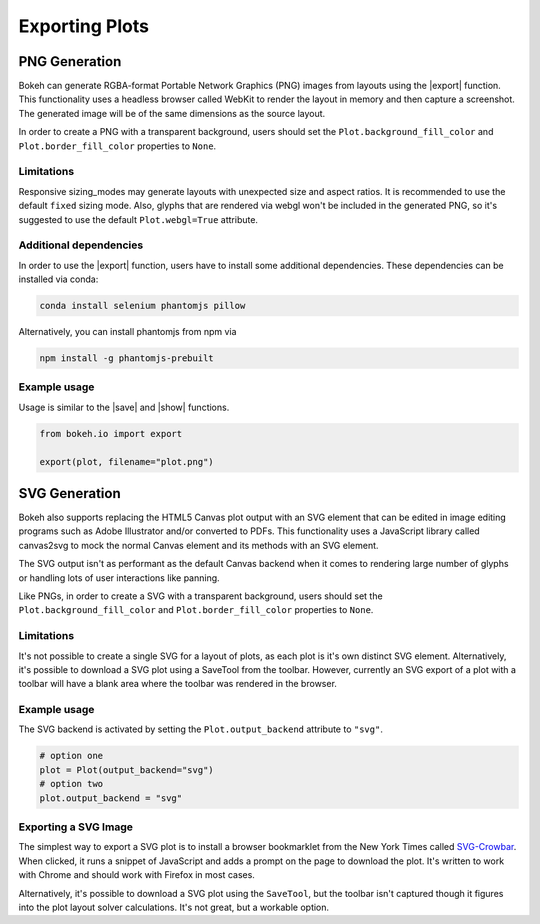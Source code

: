 .. _userguide_export:

Exporting Plots
===============

.. _userguide_export_png:

PNG Generation
--------------

Bokeh can generate RGBA-format Portable Network Graphics (PNG) images from
layouts using the |export| function. This functionality uses a headless browser
called WebKit to render the layout in memory and then capture a screenshot. The
generated image will be of the same dimensions as the source layout.

In order to create a PNG with a transparent background, users should set the
``Plot.background_fill_color`` and ``Plot.border_fill_color`` properties to
``None``.

Limitations
~~~~~~~~~~~

Responsive sizing_modes may generate layouts with unexpected size and aspect
ratios. It is recommended to use the default ``fixed`` sizing mode. Also,
glyphs that are rendered via webgl won't be included in the generated PNG, so
it's suggested to use the default ``Plot.webgl=True`` attribute.

Additional dependencies
~~~~~~~~~~~~~~~~~~~~~~~

In order to use the |export| function, users have to install some additional
dependencies. These dependencies can be installed via conda:

.. code-block:: sh

    conda install selenium phantomjs pillow

Alternatively, you can install phantomjs from npm via

.. code-block:: sh

    npm install -g phantomjs-prebuilt

Example usage
~~~~~~~~~~~~~

Usage is similar to the |save| and |show| functions.

.. code-block:: python

    from bokeh.io import export

    export(plot, filename="plot.png")

.. image:: /_images/unemployment.png

.. _userguide_export_svg:

SVG Generation
--------------

Bokeh also supports replacing the HTML5 Canvas plot output with an SVG element
that can be edited in image editing programs such as Adobe Illustrator and/or
converted to PDFs. This functionality uses a JavaScript library called
canvas2svg to mock the normal Canvas element and its methods with an SVG
element.

The SVG output isn't as performant as the default Canvas backend when it comes
to rendering large number of glyphs or handling lots of user interactions like
panning.

Like PNGs, in order to create a SVG with a transparent background, users
should set the ``Plot.background_fill_color`` and ``Plot.border_fill_color``
properties to ``None``.

Limitations
~~~~~~~~~~~

It's not possible to create a single SVG for a layout of plots, as each plot
is it's own distinct SVG element. Alternatively, it's possible to download a
SVG plot using a SaveTool from the toolbar. However, currently an SVG export
of a plot with a toolbar will have a blank area where the toolbar was rendered
in the browser.

Example usage
~~~~~~~~~~~~~

The SVG backend is activated by setting the ``Plot.output_backend`` attribute
to ``"svg"``.

.. code-block:: python

    # option one
    plot = Plot(output_backend="svg")
    # option two
    plot.output_backend = "svg"

.. image:: /_images/unemployment.svg

Exporting a SVG Image
~~~~~~~~~~~~~~~~~~~~~

The simplest way to export a SVG plot is to install a browser bookmarklet from
the New York Times called `SVG-Crowbar`_. When clicked, it runs a snippet of
JavaScript and adds a prompt on the page to download the plot. It's written to
work with Chrome and should work with Firefox in most cases.

Alternatively, it's possible to download a SVG plot using the ``SaveTool``, but
the toolbar isn't captured though it figures into the plot layout solver
calculations. It's not great, but a workable option.

.. |export|          replace:: :func:`~bokeh.io.export`
.. |save|            replace:: :func:`~bokeh.io.save`
.. |show|            replace:: :func:`~bokeh.io.show`

.. _SVG-Crowbar: http://nytimes.github.io/svg-crowbar/
